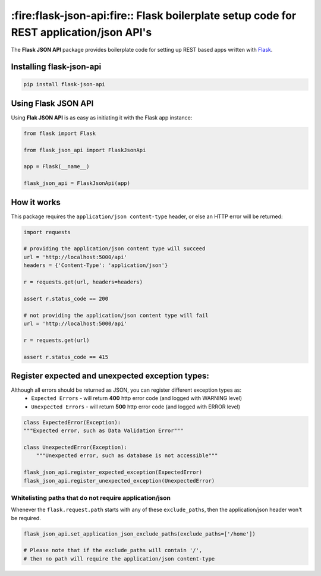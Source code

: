 *****************************************************************************************
:fire:flask-json-api:fire:: Flask boilerplate setup code for REST application/json API's
*****************************************************************************************

The **Flask JSON API** package provides boilerplate code for setting up REST based apps
written with `Flask <https://github.com/pallets/flask>`_.



Installing flask-json-api
=========================

.. code-block:: bash

  pip install flask-json-api


Using Flask JSON API
====================

Using **Flak JSON API** is as easy as initiating it with the Flask app instance:

.. code-block:: python

    from flask import Flask

    from flask_json_api import FlaskJsonApi

    app = Flask(__name__)

    flask_json_api = FlaskJsonApi(app)

How it works
============

This package requires the ``application/json content-type`` header, or else an HTTP error will be returned:

.. code-block:: python

    import requests

    # providing the application/json content type will succeed
    url = 'http://localhost:5000/api'
    headers = {'Content-Type': 'application/json'}

    r = requests.get(url, headers=headers)

    assert r.status_code == 200

    # not providing the application/json content type will fail
    url = 'http://localhost:5000/api'

    r = requests.get(url)

    assert r.status_code == 415


Register expected and unexpected exception types:
=================================================
Although all errors should be returned as JSON, you can register different exception types as:
 * ``Expected Errors`` - will return **400** http error code (and logged with WARNING level)
 * ``Unexpected Errors`` - will return **500** http error code (and logged with ERROR level)

.. code-block:: python

    class ExpectedError(Exception):
    """Expected error, such as Data Validation Error"""

    class UnexpectedError(Exception):
        """Unexpected error, such as database is not accessible"""

    flask_json_api.register_expected_exception(ExpectedError)
    flask_json_api.register_unexpected_exception(UnexpectedError)

Whitelisting paths that do not require application/json
-------------------------------------------------------
Whenever the ``flask.request.path`` starts with any of these ``exclude_paths``, then the
application/json header won't be required.

.. code-block:: python

    flask_json_api.set_application_json_exclude_paths(exclude_paths=['/home'])

    # Please note that if the exclude_paths will contain '/',
    # then no path will require the application/json content-type